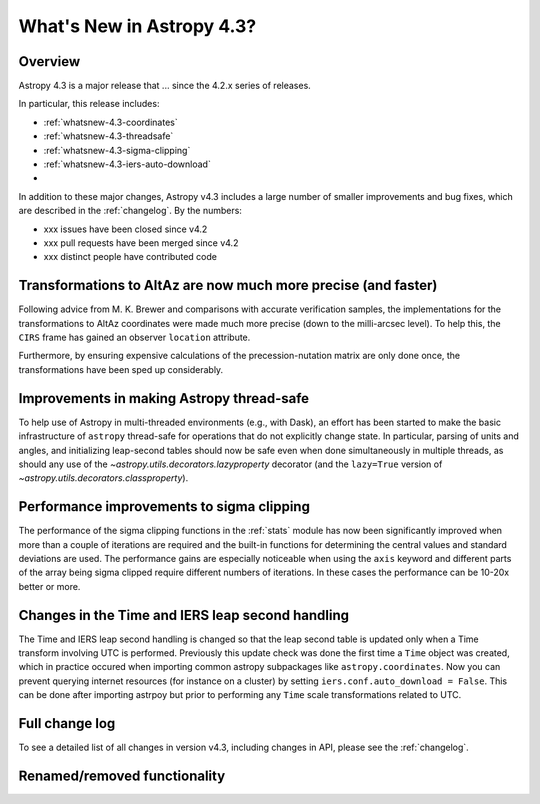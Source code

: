 .. doctest-skip-all

.. _whatsnew-4.3:

**************************
What's New in Astropy 4.3?
**************************

Overview
========

Astropy 4.3 is a major release that ...  since
the 4.2.x series of releases.

In particular, this release includes:

* :ref:`whatsnew-4.3-coordinates`
* :ref:`whatsnew-4.3-threadsafe`
* :ref:`whatsnew-4.3-sigma-clipping`
* :ref:`whatsnew-4.3-iers-auto-download`
*

In addition to these major changes, Astropy v4.3 includes a large number of
smaller improvements and bug fixes, which are described in the
:ref:`changelog`. By the numbers:

* xxx issues have been closed since v4.2
* xxx pull requests have been merged since v4.2
* xxx distinct people have contributed code

.. _whatsnew-4.3-coordinates:

Transformations to AltAz are now much more precise (and faster)
===============================================================

Following advice from M. K. Brewer and comparisons with accurate verification
samples, the implementations for the transformations to AltAz coordinates were
made much more precise (down to the milli-arcsec level).  To help this, the
``CIRS`` frame has gained an observer ``location`` attribute.

Furthermore, by ensuring expensive calculations of the precession-nutation
matrix are only done once, the transformations have been sped up considerably.

.. _whatsnew-4.3-threadsafe:

Improvements in making Astropy thread-safe
==========================================

To help use of Astropy in multi-threaded environments (e.g., with Dask), an
effort has been started to make the basic infrastructure of ``astropy``
thread-safe for operations that do not explicitly change state. In particular,
parsing of units and angles, and initializing leap-second tables should now be
safe even when done simultaneously in multiple threads, as should any use of
the `~astropy.utils.decorators.lazyproperty` decorator (and the ``lazy=True``
version of `~astropy.utils.decorators.classproperty`).

.. _whatsnew-4.3-sigma-clipping:

Performance improvements to sigma clipping
==========================================

The performance of the sigma clipping functions in the :ref:`stats` module has
now been significantly improved when more than a couple of iterations are
required and the built-in functions for determining the central values and
standard deviations are used. The performance gains are especially noticeable
when using the ``axis`` keyword and different parts of the array being sigma
clipped require different numbers of iterations. In these cases the performance
can be 10-20x better or more.

.. _whatsnew-4.3-iers-auto-download:

Changes in the Time and IERS leap second handling
=================================================

The Time and IERS leap second handling is changed so that the leap second table is
updated only when a Time transform involving UTC is performed. Previously this
update check was done the first time a ``Time`` object was created, which in
practice occured when importing common astropy subpackages like
``astropy.coordinates``. Now you can prevent querying internet resources (for
instance on a cluster) by setting ``iers.conf.auto_download = False``. This can
be done after importing astrpoy but prior to performing any ``Time`` scale
transformations related to UTC.


Full change log
===============

To see a detailed list of all changes in version v4.3, including changes in
API, please see the :ref:`changelog`.


Renamed/removed functionality
=============================
